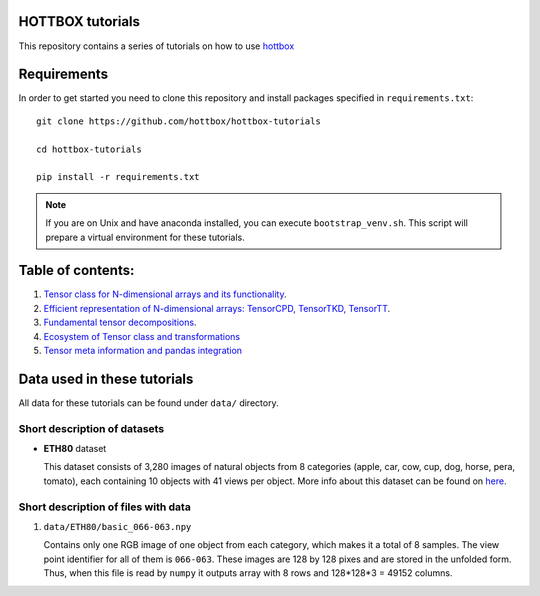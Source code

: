 HOTTBOX tutorials
=================

This repository contains a series of tutorials on how to use
`hottbox <https://github.com/hottbox/hottbox>`_

Requirements
============

In order to get started you need to clone this repository and install
packages specified in ``requirements.txt``::

    git clone https://github.com/hottbox/hottbox-tutorials

    cd hottbox-tutorials

    pip install -r requirements.txt

.. note::
    If you are on Unix and have anaconda installed, you can execute ``bootstrap_venv.sh``.
    This script will prepare a virtual environment for these tutorials.




Table of contents:
==================
1. `Tensor class for N-dimensional arrays and its functionality <https://github.com/hottbox/hottbox-tutorials/blob/master/1_N-dimensional_arrays_and_Tensor_class.ipynb>`_.
2. `Efficient representation of N-dimensional arrays: TensorCPD, TensorTKD, TensorTT <https://github.com/hottbox/hottbox-tutorials/blob/master/2_Efficient_representations_of_tensors.ipynb>`_.
3. `Fundamental tensor decompositions <https://github.com/hottbox/hottbox-tutorials/blob/master/3_Fundamental_tensor_decompositions.ipynb>`_.
4. `Ecosystem of Tensor class and transformations <https://github.com/hottbox/hottbox-tutorials/blob/master/4_Ecosystem_of_Tensor_class.ipynb>`_
5. `Tensor meta information and pandas integration <https://github.com/hottbox/hottbox-tutorials/blob/master/5_Tensor_meta_information_and_pandas_integration.ipynb>`_

Data used in these tutorials
============================

All data for these tutorials can be found under ``data/`` directory.



Short description of datasets
~~~~~~~~~~~~~~~~~~~~~~~~~~~~~

- **ETH80** dataset

  This dataset consists of 3,280 images of natural objects from 8 categories (apple, car, cow, cup, dog, horse, pera, tomato), each containing 10 objects with 41 views per object. More info about this dataset can be found on `here <https://www.mpi-inf.mpg.de/departments/computer-vision-and-multimodal-computing/research/object-recognition-and-scene-understanding/analyzing-appearance-and-contour-based-methods-for-object-categorization/>`_.



Short description of files with data
~~~~~~~~~~~~~~~~~~~~~~~~~~~~~~~~~~~~

1. ``data/ETH80/basic_066-063.npy``

   Contains only one RGB image of one object from each category, which makes it a total of 8 samples. The view point identifier for all of them is ``066-063``. These images are 128 by 128 pixes and are stored in the unfolded form. Thus, when this file is read by ``numpy`` it outputs array with 8 rows and 128\*128\*3 = 49152 columns.
